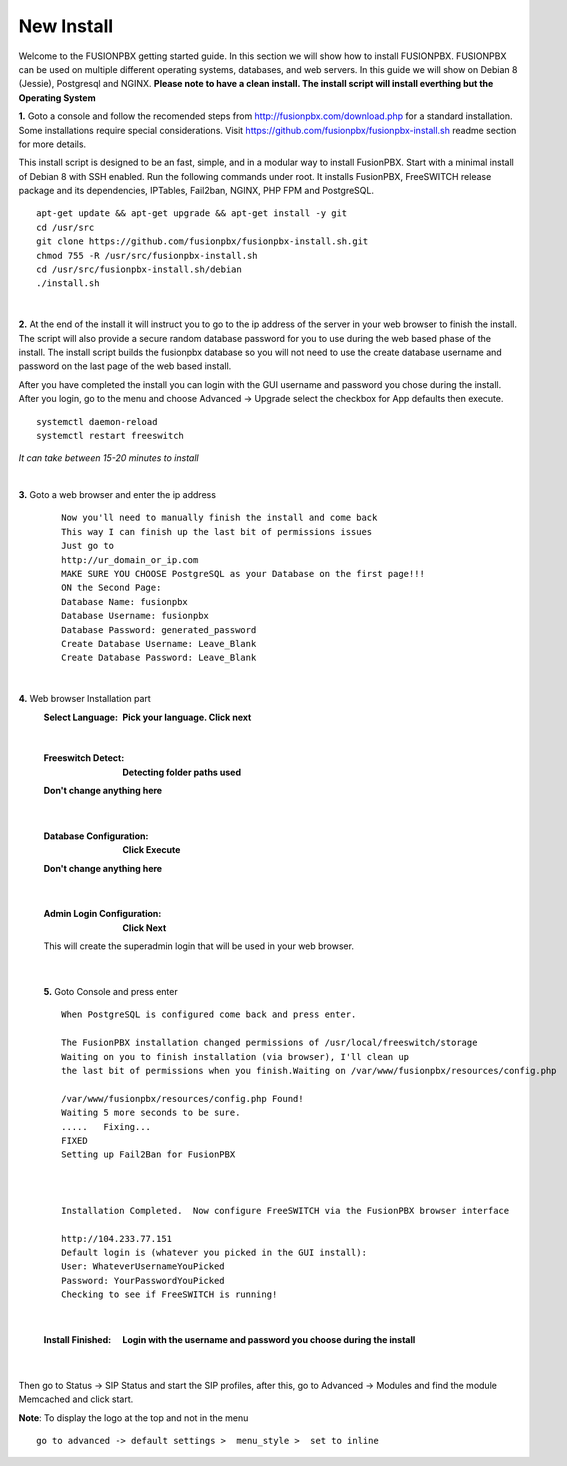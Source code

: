 
*****************
New Install
*****************
.. image:: ../_static/images/logo_right.png
        :scale: 85% 

Welcome to the FUSIONPBX getting started guide.  In this section we will show how to install FUSIONPBX.  FUSIONPBX can be used on multiple different operating systems, databases, and web servers.  In this guide we will show on Debian 8 (Jessie), Postgresql and NGINX.  **Please note to have a clean install.  The install script will install everthing but the Operating System**
    
    
**1.** Goto a console and follow the recomended steps from http://fusionpbx.com/download.php for a standard installation.  Some installations require special considerations.  Visit https://github.com/fusionpbx/fusionpbx-install.sh readme section for more details.

This install script is designed to be an fast, simple, and in a modular way to install FusionPBX. Start with a minimal install of Debian 8 with SSH enabled. Run the following commands under root. It installs FusionPBX, FreeSWITCH release package and its dependencies, IPTables, Fail2ban, NGINX, PHP FPM and PostgreSQL.
     
::
     
  apt-get update && apt-get upgrade && apt-get install -y git
  cd /usr/src
  git clone https://github.com/fusionpbx/fusionpbx-install.sh.git
  chmod 755 -R /usr/src/fusionpbx-install.sh
  cd /usr/src/fusionpbx-install.sh/debian
  ./install.sh 
     
|

**2.** At the end of the install it will instruct you to go to the ip address of the server in your web browser to finish the install. The script will also provide a secure random database password for you to use during the web based phase of the install. The install script builds the fusionpbx database so you will not need to use the create database username and password on the last page of the web based install.

After you have completed the install you can login with the GUI username and password you chose during the install. After you login, go to the menu and choose Advanced -> Upgrade select the checkbox for App defaults then execute. 
     
     
::
     
     systemctl daemon-reload
     systemctl restart freeswitch
     
*It can take between 15-20 minutes to install*

|

**3.** Goto a web browser and enter the ip address
    ::
     
     Now you'll need to manually finish the install and come back
     This way I can finish up the last bit of permissions issues
     Just go to
     http://ur_domain_or_ip.com
     MAKE SURE YOU CHOOSE PostgreSQL as your Database on the first page!!!
     ON the Second Page:
     Database Name: fusionpbx
     Database Username: fusionpbx
     Database Password: generated_password
     Create Database Username: Leave_Blank
     Create Database Password: Leave_Blank
 
|

     
**4.** Web browser Installation part
     :Select Language: **Pick your language. Click next**
     .. image:: ../_static/images/install_lang.jpg
        :scale: 85%

|

     :Freeswitch Detect: **Detecting folder paths used** 
     .. image:: ../_static/images/install_detect_freeswitch.jpg
        :scale: 85% 

     
     **Don't change anything here**
    
|

     :Database Configuration: **Click Execute**
     .. image:: ../_static/images/install_database_config.jpg
        :scale: 85% 
     
     **Don't change anything here** 
     
|

     :Admin Login Configuration: **Click Next**
     .. image:: ../_static/images/install_admin_username.jpg
        :scale: 85% 
     
     This will create the superadmin login that will be used in your web browser.

 
|

    **5.** Goto Console and press enter 
    ::
     When PostgreSQL is configured come back and press enter.
     
     The FusionPBX installation changed permissions of /usr/local/freeswitch/storage
     Waiting on you to finish installation (via browser), I'll clean up
     the last bit of permissions when you finish.Waiting on /var/www/fusionpbx/resources/config.php
     
     /var/www/fusionpbx/resources/config.php Found!
     Waiting 5 more seconds to be sure.
     .....   Fixing...
     FIXED
     Setting up Fail2Ban for FusionPBX
     
     
     
     Installation Completed.  Now configure FreeSWITCH via the FusionPBX browser interface
     
     http://104.233.77.151
     Default login is (whatever you picked in the GUI install):
     User: WhateverUsernameYouPicked
     Password: YourPasswordYouPicked
     Checking to see if FreeSWITCH is running!
        
     
    
|

     :Install Finished:  **Login with the username and password you choose during the install**
     
     
      .. image:: ../_static/images/ilogin.jpg
        :scale: 50%
      
    
|
Then go to Status -> SIP Status and start the SIP profiles, after this, go to Advanced -> Modules and find the module Memcached and click start.

**Note**: To display the logo at the top and not in the menu

::

  go to advanced -> default settings >  menu_style >  set to inline

